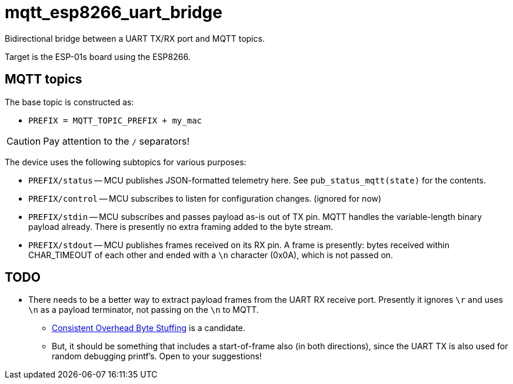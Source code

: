 = mqtt_esp8266_uart_bridge

Bidirectional bridge between a UART TX/RX port and MQTT topics.

Target is the ESP-01s board using the ESP8266.


== MQTT topics

The base topic is constructed as:

* `PREFIX = MQTT_TOPIC_PREFIX + my_mac`

CAUTION: Pay attention to the `/` separators!

The device uses the following subtopics for various purposes:

* `PREFIX/status` -- MCU publishes JSON-formatted telemetry here.
    See `pub_status_mqtt(state)` for the contents.

* `PREFIX/control` -- MCU subscribes to listen for configuration changes.
    (ignored for now)

* `PREFIX/stdin` -- MCU subscribes and passes payload as-is out of TX pin.
    MQTT handles the variable-length binary payload already.
    There is presently no extra framing added to the byte stream.

* `PREFIX/stdout` -- MCU publishes frames received on its RX pin.
    A frame is presently: bytes received within CHAR_TIMEOUT of each other and ended with a `\n` character (0x0A), which is not passed on.


== TODO

* There needs to be a better way to extract payload frames from the UART RX receive port.  Presently it ignores `\r` and uses `\n` as a payload terminator, not passing on the `\n` to MQTT.

** https://en.wikipedia.org/wiki/Consistent_Overhead_Byte_Stuffing[Consistent Overhead Byte Stuffing^] is a candidate.

** But, it should be something that includes a start-of-frame also (in both directions), since the UART TX is also used for random debugging printf's.  Open to your suggestions!

